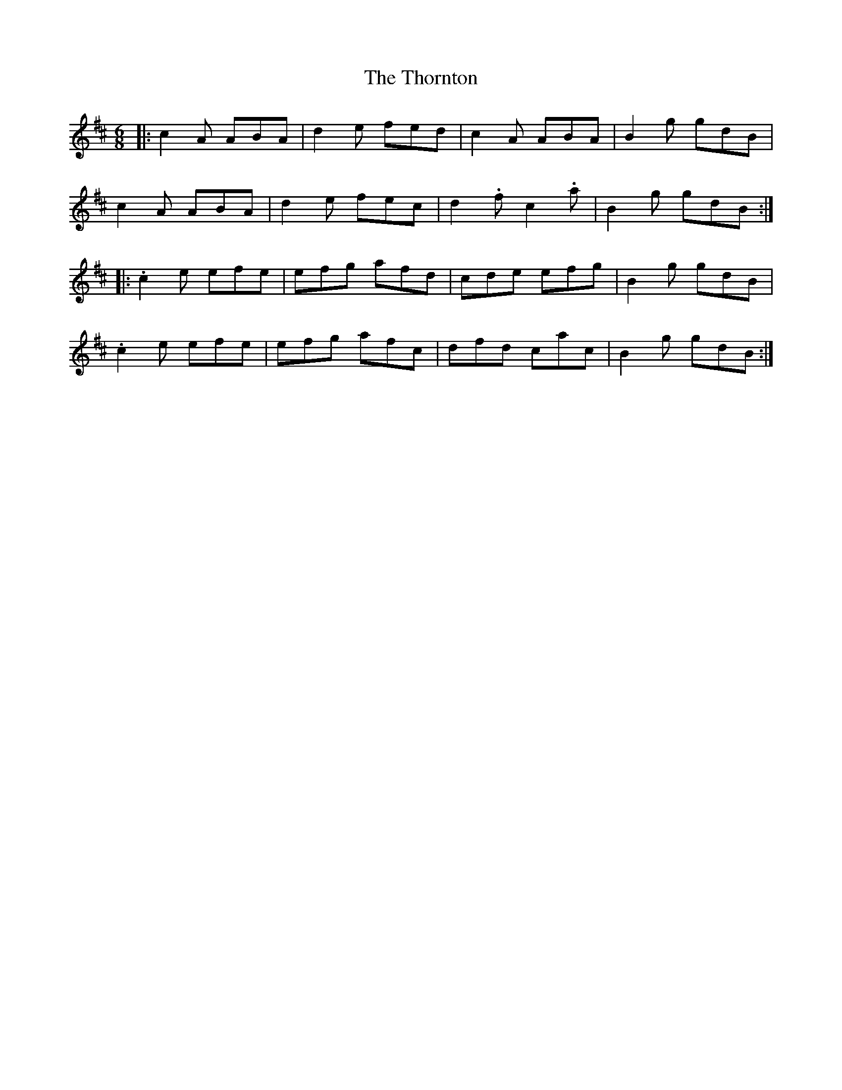 X: 39950
T: Thornton, The
R: jig
M: 6/8
K: Amixolydian
|:c2A ABA|d2e fed|c2A ABA|B2g gdB|
c2A ABA|d2e fec|d2.f c2.a|B2g gdB:|
|:.c2e efe|efg afd|cde efg|B2g gdB|
.c2e efe|efg afc|dfd cac|B2g gdB:|

